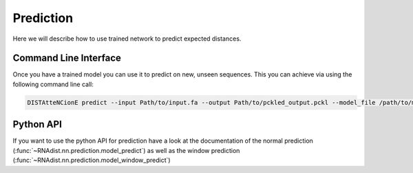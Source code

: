 Prediction
##########

Here we will describe how to use trained network to predict
expected distances.

Command Line Interface
----------------------

Once you have a trained model you can use it to predict on new, unseen sequences.
This you can achieve via using the following command line call:

.. code-block:: bash

    DISTAtteNCionE predict --input Path/to/input.fa --output Path/to/pckled_output.pckl --model_file /path/to/model --batch_size 4 --device cuda

Python API
----------

If you want to use the python API for prediction have a look at the documentation of the normal prediction
(:func:`~RNAdist.nn.prediction.model_predict`)
as well as the window prediction
(:func:`~RNAdist.nn.prediction.model_window_predict`)


